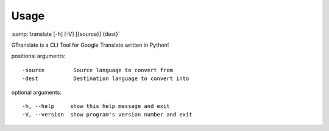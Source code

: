 Usage
-----
:samp:`translate [-h] [-V] [{source}] {dest}`

GTranslate is a CLI Tool for Google Translate written in Python!

positional arguments::

-source         Source language to convert from
-dest           Destination language to convert into


optional arguments::

-h, --help     show this help message and exit
-V, --version  show program's version number and exit
